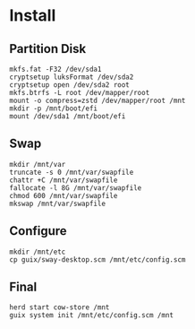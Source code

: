* Install
** Partition Disk
   #+begin_src shell
     mkfs.fat -F32 /dev/sda1
     cryptsetup luksFormat /dev/sda2
     cryptsetup open /dev/sda2 root
     mkfs.btrfs -L root /dev/mapper/root
     mount -o compress=zstd /dev/mapper/root /mnt
     mkdir -p /mnt/boot/efi
     mount /dev/sda1 /mnt/boot/efi
   #+end_src
** Swap
   #+begin_src shell
     mkdir /mnt/var
     truncate -s 0 /mnt/var/swapfile
     chattr +C /mnt/var/swapfile
     fallocate -l 8G /mnt/var/swapfile
     chmod 600 /mnt/var/swapfile
     mkswap /mnt/var/swapfile
   #+end_src
** Configure
   #+begin_src shell
     mkdir /mnt/etc
     cp guix/sway-desktop.scm /mnt/etc/config.scm
   #+end_src
** Final
   #+begin_src shell
     herd start cow-store /mnt
     guix system init /mnt/etc/config.scm /mnt
   #+end_src
